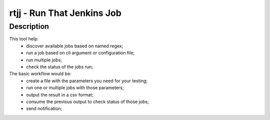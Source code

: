 =============================
 rtjj - Run That Jenkins Job
=============================

Description
===========

This tool help:
 - discover available jobs based on named regex;
 - run a job based on cli argument or configuration file;
 - run multiple jobs;
 - check the status of the jobs run;

The basic workflow would be:
 - create a file with the parameters you need for your testing;
 - run one or multiple jobs with those parameters;
 - output the result in a csv format;
 - consume the previous output to check status of those jobs;
 - send notification;
